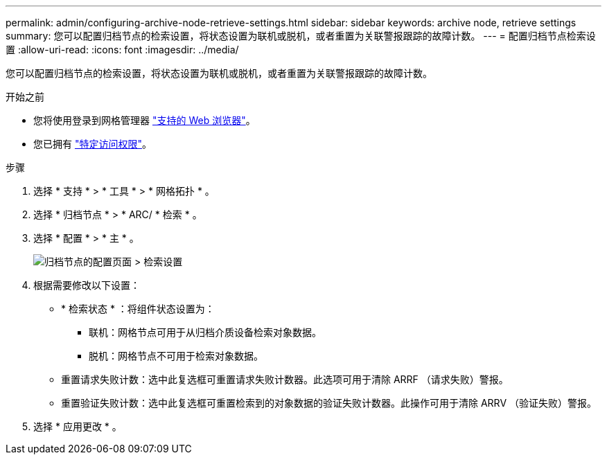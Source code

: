 ---
permalink: admin/configuring-archive-node-retrieve-settings.html 
sidebar: sidebar 
keywords: archive node, retrieve settings 
summary: 您可以配置归档节点的检索设置，将状态设置为联机或脱机，或者重置为关联警报跟踪的故障计数。 
---
= 配置归档节点检索设置
:allow-uri-read: 
:icons: font
:imagesdir: ../media/


[role="lead"]
您可以配置归档节点的检索设置，将状态设置为联机或脱机，或者重置为关联警报跟踪的故障计数。

.开始之前
* 您将使用登录到网格管理器 link:../admin/web-browser-requirements.html["支持的 Web 浏览器"]。
* 您已拥有 link:admin-group-permissions.html["特定访问权限"]。


.步骤
. 选择 * 支持 * > * 工具 * > * 网格拓扑 * 。
. 选择 * 归档节点 * > * ARC/ * 检索 * 。
. 选择 * 配置 * > * 主 * 。
+
image::../media/archive_node_retreive.gif[归档节点的配置页面 > 检索设置]

. 根据需要修改以下设置：
+
** * 检索状态 * ：将组件状态设置为：
+
*** 联机：网格节点可用于从归档介质设备检索对象数据。
*** 脱机：网格节点不可用于检索对象数据。


** 重置请求失败计数：选中此复选框可重置请求失败计数器。此选项可用于清除 ARRF （请求失败）警报。
** 重置验证失败计数：选中此复选框可重置检索到的对象数据的验证失败计数器。此操作可用于清除 ARRV （验证失败）警报。


. 选择 * 应用更改 * 。

